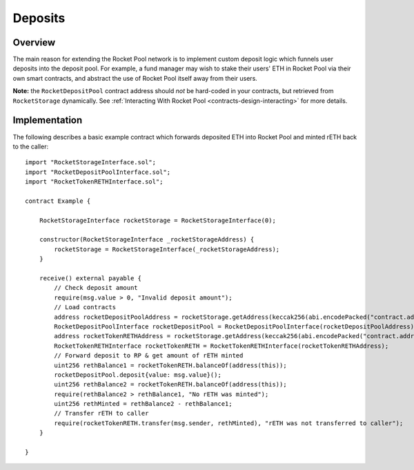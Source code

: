.. _contracts-deposits:

########
Deposits
########


********
Overview
********

The main reason for extending the Rocket Pool network is to implement custom deposit logic which funnels user deposits into the deposit pool.
For example, a fund manager may wish to stake their users' ETH in Rocket Pool via their own smart contracts, and abstract the use of Rocket Pool itself away from their users.

**Note:** the ``RocketDepositPool`` contract address should *not* be hard-coded in your contracts, but retrieved from ``RocketStorage`` dynamically.
See :ref:`Interacting With Rocket Pool <contracts-design-interacting>` for more details.


.. _contracts-deposits-implementation:

**************
Implementation
**************

The following describes a basic example contract which forwards deposited ETH into Rocket Pool and minted rETH back to the caller::

    import "RocketStorageInterface.sol";
    import "RocketDepositPoolInterface.sol";
    import "RocketTokenRETHInterface.sol";

    contract Example {

        RocketStorageInterface rocketStorage = RocketStorageInterface(0);

        constructor(RocketStorageInterface _rocketStorageAddress) {
            rocketStorage = RocketStorageInterface(_rocketStorageAddress);
        }

        receive() external payable {
            // Check deposit amount
            require(msg.value > 0, "Invalid deposit amount");
            // Load contracts
            address rocketDepositPoolAddress = rocketStorage.getAddress(keccak256(abi.encodePacked("contract.address", "rocketDepositPool")));
            RocketDepositPoolInterface rocketDepositPool = RocketDepositPoolInterface(rocketDepositPoolAddress);
            address rocketTokenRETHAddress = rocketStorage.getAddress(keccak256(abi.encodePacked("contract.address", "rocketTokenRETH")));
            RocketTokenRETHInterface rocketTokenRETH = RocketTokenRETHInterface(rocketTokenRETHAddress);
            // Forward deposit to RP & get amount of rETH minted
            uint256 rethBalance1 = rocketTokenRETH.balanceOf(address(this));
            rocketDepositPool.deposit{value: msg.value}();
            uint256 rethBalance2 = rocketTokenRETH.balanceOf(address(this));
            require(rethBalance2 > rethBalance1, "No rETH was minted");
            uint256 rethMinted = rethBalance2 - rethBalance1;
            // Transfer rETH to caller
            require(rocketTokenRETH.transfer(msg.sender, rethMinted), "rETH was not transferred to caller");
        }

    }
